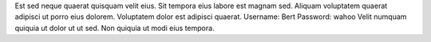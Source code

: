 Est sed neque quaerat quisquam velit eius.
Sit tempora eius labore est magnam sed.
Aliquam voluptatem quaerat adipisci ut porro eius dolorem.
Voluptatem dolor est adipisci quaerat.
Username: Bert
Password: wahoo
Velit numquam quiquia ut dolor ut ut sed.
Non quiquia ut modi eius tempora.
